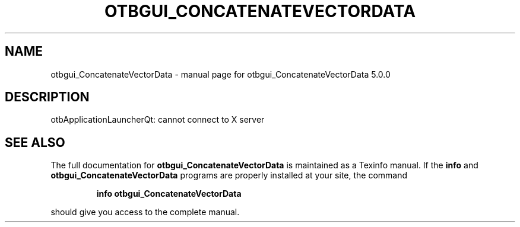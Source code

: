 .\" DO NOT MODIFY THIS FILE!  It was generated by help2man 1.46.4.
.TH OTBGUI_CONCATENATEVECTORDATA "1" "September 2015" "otbgui_ConcatenateVectorData 5.0.0" "User Commands"
.SH NAME
otbgui_ConcatenateVectorData \- manual page for otbgui_ConcatenateVectorData 5.0.0
.SH DESCRIPTION
otbApplicationLauncherQt: cannot connect to X server
.SH "SEE ALSO"
The full documentation for
.B otbgui_ConcatenateVectorData
is maintained as a Texinfo manual.  If the
.B info
and
.B otbgui_ConcatenateVectorData
programs are properly installed at your site, the command
.IP
.B info otbgui_ConcatenateVectorData
.PP
should give you access to the complete manual.
